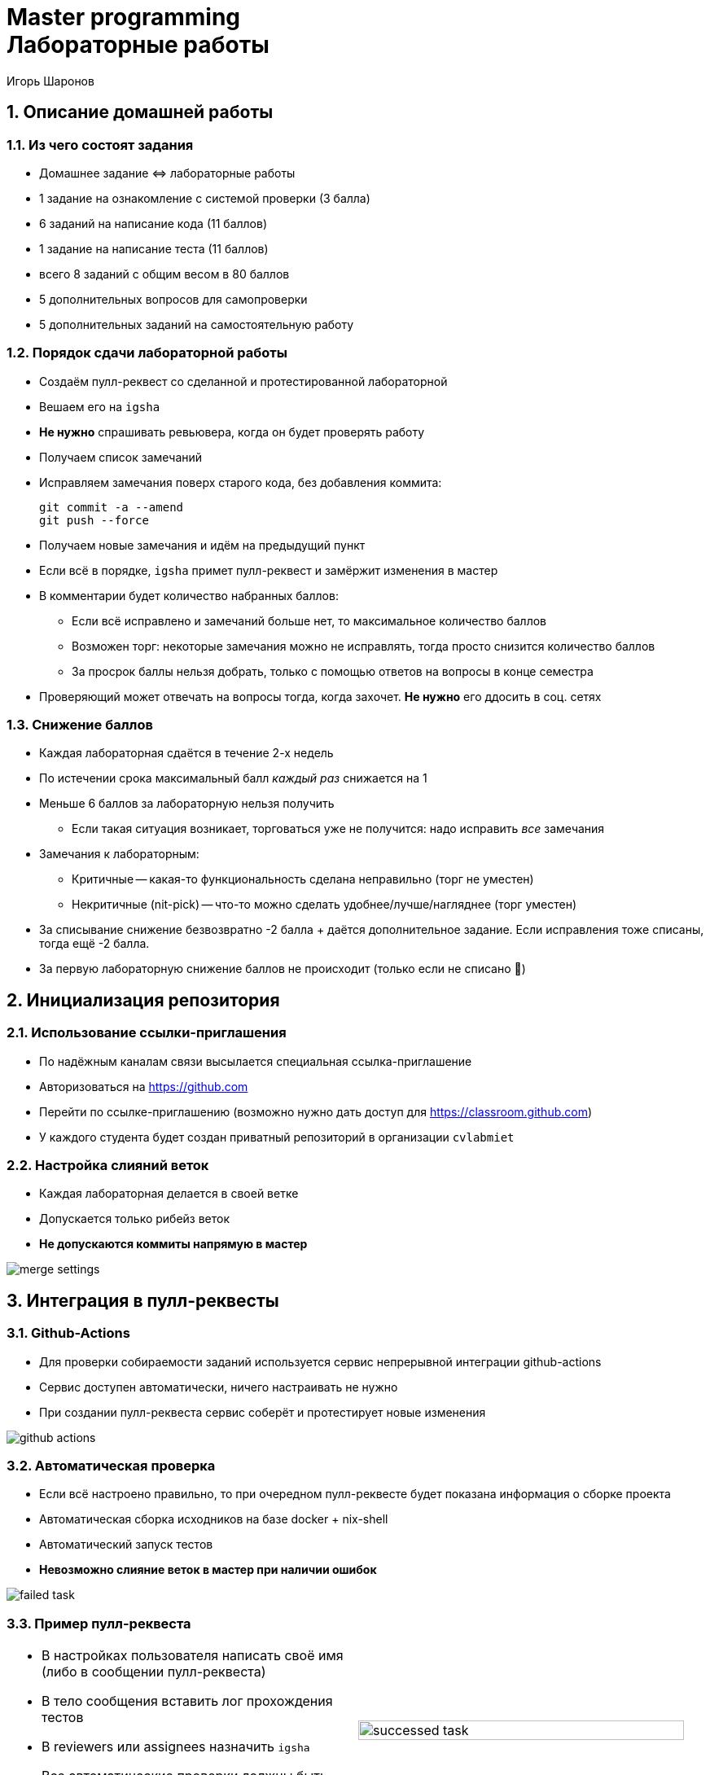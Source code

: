 = Master programming pass:[<br>] Лабораторные работы
:author: Игорь Шаронов
:date: 2021-09-05
:data-uri:
:numbered:
:lang: ru

== Описание домашней работы

=== Из чего состоят задания

* Домашнее задание \<\=> лабораторные работы
* 1 задание на ознакомление с системой проверки (3 балла)
* 6 заданий на написание кода (11 баллов)
* 1 задание на написание теста (11 баллов)
* всего 8 заданий с общим весом в 80 баллов
* 5 дополнительных вопросов для самопроверки
* 5 дополнительных заданий на самостоятельную работу

=== Порядок сдачи лабораторной работы

* Создаём пулл-реквест со сделанной и протестированной лабораторной
* Вешаем его на `igsha`
* **Не нужно** спрашивать ревьювера, когда он будет проверять работу
* Получаем список замечаний
* Исправляем замечания поверх старого кода, без добавления коммита:
+
----
git commit -a --amend
git push --force
----
* Получаем новые замечания и идём на предыдущий пункт
* Если всё в порядке, `igsha` примет пулл-реквест и замёржит изменения в мастер
* В комментарии будет количество набранных баллов:
** Если всё исправлено и замечаний больше нет, то максимальное количество баллов
** Возможен торг: некоторые замечания можно не исправлять, тогда просто снизится количество баллов
** За просрок баллы нельзя добрать, только с помощью ответов на вопросы в конце семестра
* Проверяющий может отвечать на вопросы тогда, когда захочет.
**Не нужно** его ддосить в соц. сетях

=== Снижение баллов

* Каждая лабораторная сдаётся в течение 2-х недель
* По истечении срока максимальный балл _каждый раз_ снижается на 1
* Меньше 6 баллов за лабораторную нельзя получить
** Если такая ситуация возникает, торговаться уже не получится: надо исправить _все_ замечания
* Замечания к лабораторным:
** Критичные -- какая-то функциональность сделана неправильно (торг не уместен)
** Некритичные (nit-pick) -- что-то можно сделать удобнее/лучше/нагляднее (торг уместен)
* За списывание снижение безвозвратно -2 балла + даётся дополнительное задание.
Если исправления тоже списаны, тогда ещё -2 балла.
* За первую лабораторную снижение баллов не происходит (только если не списано 🤦)

== Инициализация репозитория

=== Использование ссылки-приглашения

* По надёжным каналам связи высылается специальная ссылка-приглашение
* Авторизоваться на https://github.com
* Перейти по ссылке-приглашению (возможно нужно дать доступ для https://classroom.github.com)
* У каждого студента будет создан приватный репозиторий в организации `cvlabmiet`

=== Настройка слияний веток

* Каждая лабораторная делается в своей ветке
* Допускается только рибейз веток
* *Не допускаются коммиты напрямую в мастер*

image:images/merge-settings.png[]

== Интеграция в пулл-реквесты

=== Github-Actions

* Для проверки собираемости заданий используется сервис непрерывной интеграции github-actions
* Сервис доступен автоматически, ничего настраивать не нужно
* При создании пулл-реквеста сервис соберёт и протестирует новые изменения

image:images/github-actions.png[]

=== Автоматическая проверка

* Если всё настроено правильно, то при очередном пулл-реквесте будет показана информация о сборке проекта
* Автоматическая сборка исходников на базе docker + nix-shell
* Автоматический запуск тестов
* *Невозможно слияние веток в мастер при наличии ошибок*

image:images/failed-task.png[]

=== Пример пулл-реквеста

[cols="2*a",frame="none",grid="none"]
|====
|
* В настройках пользователя написать своё имя (либо в сообщении пулл-реквеста)
* В тело сообщения вставить лог прохождения тестов
* В reviewers или assignees назначить `igsha`
* Все автоматические проверки должны быть успешно пройдены

|
image:images/successed-task.png[width="97%"]
|====

== Как работать с лабораторными

. Перечитывать инструкцию при подготовке **к каждой** лабораторной работе
. Каждая лабораторная должна быть в своей ветке
. Перед началом работы над лабораторной сделайте отдельную ветку **из _master_ или _main_**:
+
----
$ git checkout master
$ git checkout -b laba3
----
. Удалите первую строку, содержащую фразу `return()`, из файла `CMakeLists.txt` в соответствующей папке лабораторной работы
. Почистите сборочное дерево (обычно это директория `build` в корне репозитория) от предыдущих попыток
. Сконфигурируйте весь проект, находясь в корне репозитория (нужен самый головной `CMakeLists.txt`):
+
----
$ cmake -B build
----
. Зайдите в сборочное дерево и вызовите команду сборки (`ninja`, `make` или просто `cmake --build .`)
. Исправьте код лабораторной работы (hpp-файл в директории `include/`), чтобы сборка проходила успешно

CAUTION: Знак `$` -- это приглашение командной строки, _не нужно его писать_

=== Как работать с лабораторными (продолжение)

[start=9]
. Запустите тесты командой `ctest` из дерева сборки
. Если всё хорошо, нужно закоммитеть изменения локально
+
----
$ git commit -am "My awesome lab3 is perfect"
----
. После этого нужно запушить изменения на сервер и создать пулл-реквест (ссылка на создание пулл-реквеста будет в сообщении после команды)
+
----
$ git push
----
. Все последующие изменения этой лабораторной работы должны быть закоммичены с помощью замещения и запушены на сервер силой
+
----
$ git commit -a --amend
$ git push --force
----
. Перечитать инструкцию

CAUTION: Настоятельно рекомендуется ознакомиться с лекциями №2 (работа с git) и №3 (работа с cmake)

== Способы сборки проекта

=== Платформа Linux

Два способа сборки проекта

. Вручную устанавливаем нужные пакеты
** `gnumake` (можно `ninja`)
** `cmake` версии не ниже 3.12
** `gcc` или `clang` с поддержкой 17-го стандарта C++
** `catch2` версии не ниже 2.8
** `boost` версии не ниже 1.68
** `gdb` для отладки кода
. Используя nix-shell
** устанавливаем https://nixos.org/nix/[nix-shell] по команде `curl -L https://nixos.org/nix/install | sh`
** в корне проекта вызываем команду `nix-shell`.
После этого `nix` сам установит и скачает нужные пакеты

=== Платформа Windows

* Разработка будет вестись с помощью Visual Studio Community (бесплатная лицензия)
* Поддержка `cmake` уже встроена в студию
* Пакеты `boost` и `catch2` будем устанавливать с помощью `vcpkg`
* По желанию можно поставить https://marketplace.visualstudio.com/items?itemName=JohnnyHendriks.ext01[плагин]
для отображения тестов `catch2`

TIP: Если есть желание и установленный WSL в системе, можно поиграться в nix-shell.

CAUTION: Я не умею в винду, поэтому описание может быть неточным

=== Платформа Windows (установка и настройка VS)

* Устанавливаем https://visualstudio.microsoft.com/free-developer-offers[Visual Studio Community]
* Необходимо выбирать платформу x64
* При установке указываем `Desktop development with C++`
* Выбираем дополнительный пакет `C++ CMake tools for Windows`

image:images/vs-setup.png[]

=== Платформа Windows (установка пакетов)

* Используя Visual Studio клонируем проект https://github.com/Microsoft/vcpkg
** Рекомендуется отключить автоматическую генерацию `cmake`
* Запускаем командную оболочку `Tools -> Command Line -> Developers Power Shell`
* Далее все команды делаются из одной и той же командной оболочки
* Собираем пакетный менеджер https://docs.microsoft.com/ru-ru/cpp/build/vcpkg?view=vs-2019[vcpkg]
** `.\bootstrap-vcpkg`
* Устанавливаем нужные пакеты
** `.\vcpkg install catch2:x64-windows`
** `.\vcpkg install boost:x64-windows`
** установка занимает около 50 минут
* Интегрируем пакетный менеджер в Visual Studio
** `.\vcpkg integrate install`
** данная команда автоматически изменит cmake тулчейн для всех проектов
** после этой команды надо будет перезапустить Visual Studio

=== Платформа Windows (разработка)

* Открываем директорию с проектом (или клонируем его)
* Добавляем vcpkg пакеты в настройки проекта,
согласно https://vcpkg.readthedocs.io/en/latest/examples/installing-and-using-packages/#cmake[инструкции]:
** CMakeLists.txt -> Change Cmake Settings:
+
----
"variables": [
    {
        "name": "CMAKE_TOOLCHAIN_FILE",
        "value": "[путь до vcpkg]/scripts/buildsystems/vcpkg.cmake"
    }
]
----
* Генерируем сборочное дерево (`Configure`, `Build`, `Generate Cache`, ... -- что-нибудь из этого)
* Собираем проект привычным способом
* Запускаем тесты (либо через адаптер, либо `Test -> Run CTests`)
* Следим, чтобы в коммит не попало левых изменений (`CMakeSettings.json`, `out` и т.д.)
* Если знаний маловато по работе с Visual Studio, ищем ответы на youtube

=== Платформа Eclipse-Che (браузер)

* https://che.openshift.io
* Достаточно только браузера
* Логиниться на ресурс через github-аккаунт
* Создаём workspace из файла `eclipse-che.yml` внутри репозитория с заданиями
* Внутри workspace:
** Ничего не сохраняется, поэтому надо свои изменения пушить на сервер
** Перейти в настройки и установить почту для git (`<username>@users.noreply.github.com`) --
это влияет на ошибку пуша своей ветки на github
* Поддерживает intellisense (но не всё доступно, так как компиляция и GUI находятся в разных докерах)
* Поддерживает отладку (но не все объекты можно посмотреть)
* Поддерживает git: создание веток, коммит, пуш изменений на сервер
* Есть окно терминала для «тонкой» отладки
* См. видео лекцию по подготовке лабораторных работ
